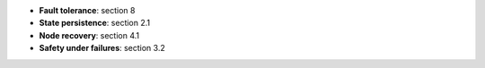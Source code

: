 * **Fault tolerance**: section 8
* **State persistence**: section 2.1
* **Node recovery**: section 4.1
* **Safety under failures**: section 3.2